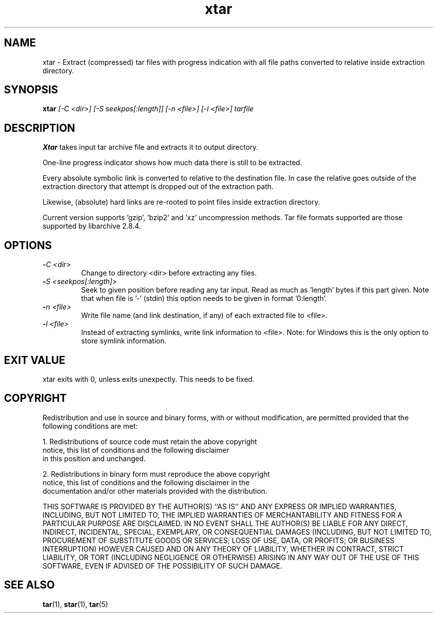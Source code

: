 .\" Hey, EMACS: -*- nroff -*-
.\" 
.\"	Copyright (c) 2009 Tomi Ollila
.\"	    All rights reserved
.\" 
.\" Redistribution and use in source and binary forms, with or without
.\" modification, are permitted provided that the following conditions
.\" are met:
.\" 1. Redistributions of source code must retain the above copyright
.\"    notice, this list of conditions and the following disclaimer
.\"    in this position and unchanged.
.\" 2. Redistributions in binary form must reproduce the above copyright
.\"    notice, this list of conditions and the following disclaimer in the
.\"    documentation and/or other materials provided with the distribution.
.\" 
.\" THIS SOFTWARE IS PROVIDED BY THE AUTHOR(S) ``AS IS'' AND ANY EXPRESS OR
.\" IMPLIED WARRANTIES, INCLUDING, BUT NOT LIMITED TO, THE IMPLIED WARRANTIES
.\" OF MERCHANTABILITY AND FITNESS FOR A PARTICULAR PURPOSE ARE DISCLAIMED.
.\" IN NO EVENT SHALL THE AUTHOR(S) BE LIABLE FOR ANY DIRECT, INDIRECT,
.\" INCIDENTAL, SPECIAL, EXEMPLARY, OR CONSEQUENTIAL DAMAGES (INCLUDING, BUT
.\" NOT LIMITED TO, PROCUREMENT OF SUBSTITUTE GOODS OR SERVICES; LOSS OF USE,
.\" DATA, OR PROFITS; OR BUSINESS INTERRUPTION) HOWEVER CAUSED AND ON ANY
.\" THEORY OF LIABILITY, WHETHER IN CONTRACT, STRICT LIABILITY, OR TORT
.\" (INCLUDING NEGLIGENCE OR OTHERWISE) ARISING IN ANY WAY OUT OF THE USE OF
.\" THIS SOFTWARE, EVEN IF ADVISED OF THE POSSIBILITY OF SUCH DAMAGE.
.\"

.TH xtar 1 "Sun Mar 27, 2011"

.SH NAME
xtar \- Extract (compressed) tar files with progress indication with all
file paths converted to relative inside extraction directory.


.SH SYNOPSIS
.B xtar
.I [-C <dir>] [-S seekpos[:length]] [-n <file>]  [-l <file>] tarfile
.br

.SH DESCRIPTION

\fBXtar\fP takes input tar archive file and extracts it to output
directory.

One-line progress indicator shows how much data there is still to be
extracted.

Every absolute symbolic link is converted to relative to the destination
file. In case the relative goes outside of the extraction directory that
attempt is dropped out of the extraction path.

Likewise, (absolute) hard links are re-rooted to point files inside
extraction directory.

Current version supports 'gzip', 'bzip2' and 'xz' uncompression methods.
Tar file formats supported are those supported by libarchive 2.8.4.

.SH OPTIONS
.TP
.B -\fIC <dir>\fP
Change to directory <dir> before extracting any files.
.TP
.B -\fIS <seekpos[:length]>\fP
Seek to given position before reading any tar input. Read as much as 'length'
bytes if this part given. Note that when file is '-' (stdin) this option
needs to be given in format '0:length'.
.TP
.B -\fIn <file>\fP
Write file name (and link destination, if any) of each extracted file
to <file>.
.TP
.B -\fIl <file>\fP
Instead of extracting symlinks, write link information to <file>.
Note: for Windows this is the only option to store symlink information.


.SH EXIT VALUE

xtar exits with 0, unless exits unexpectly. This needs to be fixed. 

.SH COPYRIGHT

Redistribution and use in source and binary forms, with or without
modification, are permitted provided that the following conditions
are met:

1. Redistributions of source code must retain the above copyright
   notice, this list of conditions and the following disclaimer
   in this position and unchanged.

2. Redistributions in binary form must reproduce the above copyright
   notice, this list of conditions and the following disclaimer in the
   documentation and/or other materials provided with the distribution.

THIS SOFTWARE IS PROVIDED BY THE AUTHOR(S) ``AS IS'' AND ANY EXPRESS OR
IMPLIED WARRANTIES, INCLUDING, BUT NOT LIMITED TO, THE IMPLIED WARRANTIES
OF MERCHANTABILITY AND FITNESS FOR A PARTICULAR PURPOSE ARE DISCLAIMED.
IN NO EVENT SHALL THE AUTHOR(S) BE LIABLE FOR ANY DIRECT, INDIRECT,
INCIDENTAL, SPECIAL, EXEMPLARY, OR CONSEQUENTIAL DAMAGES (INCLUDING, BUT
NOT LIMITED TO, PROCUREMENT OF SUBSTITUTE GOODS OR SERVICES; LOSS OF USE,
DATA, OR PROFITS; OR BUSINESS INTERRUPTION) HOWEVER CAUSED AND ON ANY
THEORY OF LIABILITY, WHETHER IN CONTRACT, STRICT LIABILITY, OR TORT
(INCLUDING NEGLIGENCE OR OTHERWISE) ARISING IN ANY WAY OUT OF THE USE OF
THIS SOFTWARE, EVEN IF ADVISED OF THE POSSIBILITY OF SUCH DAMAGE.
   
.SH SEE ALSO
.PD 0
\fBtar\fP(1),
\fBstar\fP(1),
\fBtar\fP(5)
